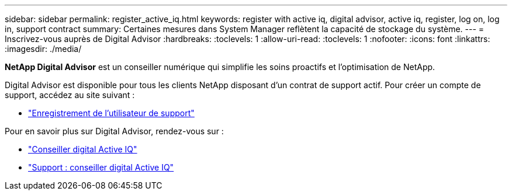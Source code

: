 ---
sidebar: sidebar 
permalink: register_active_iq.html 
keywords: register with active iq, digital advisor, active iq, register, log on, log in, support contract 
summary: Certaines mesures dans System Manager reflètent la capacité de stockage du système. 
---
= Inscrivez-vous auprès de Digital Advisor
:hardbreaks:
:toclevels: 1
:allow-uri-read: 
:toclevels: 1
:nofooter: 
:icons: font
:linkattrs: 
:imagesdir: ./media/


[role="lead"]
*NetApp Digital Advisor* est un conseiller numérique qui simplifie les soins proactifs et l'optimisation de NetApp.

Digital Advisor est disponible pour tous les clients NetApp disposant d'un contrat de support actif. Pour créer un compte de support, accédez au site suivant :

* link:https://mysupport.netapp.com/eservice/public/now.do["Enregistrement de l'utilisateur de support"^]


Pour en savoir plus sur Digital Advisor, rendez-vous sur :

* link:https://www.netapp.com/services/support/active-iq/["Conseiller digital Active IQ"^]
* link:https://mysupport.netapp.com/site/info/aboutAIQ["Support : conseiller digital Active IQ"^]


